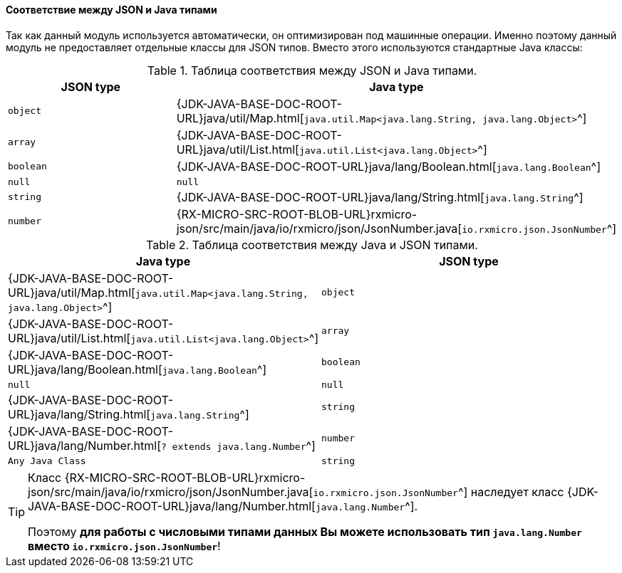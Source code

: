 [[core-json-type-mapping]]
==== Соответствие между JSON и Java типами

Так как данный модуль используется автоматически, он оптимизирован под машинные операции.
Именно поэтому данный модуль не предоставляет отдельные классы для JSON типов.
Вместо этого используются стандартные Java классы:

.Таблица соответствия между JSON и Java типами.
|===
|*JSON type*|*Java type*

|`object`
|{JDK-JAVA-BASE-DOC-ROOT-URL}java/util/Map.html[`java.util.Map<java.lang.String, java.lang.Object>`^]

|`array`
|{JDK-JAVA-BASE-DOC-ROOT-URL}java/util/List.html[`java.util.List<java.lang.Object>`^]

|`boolean`
|{JDK-JAVA-BASE-DOC-ROOT-URL}java/lang/Boolean.html[`java.lang.Boolean`^]

|`null`
|`null`

|`string`
|{JDK-JAVA-BASE-DOC-ROOT-URL}java/lang/String.html[`java.lang.String`^]

|`number`
|{RX-MICRO-SRC-ROOT-BLOB-URL}rxmicro-json/src/main/java/io/rxmicro/json/JsonNumber.java[`io.rxmicro.json.JsonNumber`^]
|===

.Таблица соответствия между Java и JSON типами.
|===
|*Java type*|*JSON type*

|{JDK-JAVA-BASE-DOC-ROOT-URL}java/util/Map.html[`java.util.Map<java.lang.String, java.lang.Object>`^]
|`object`

|{JDK-JAVA-BASE-DOC-ROOT-URL}java/util/List.html[`java.util.List<java.lang.Object>`^]
|`array`

|{JDK-JAVA-BASE-DOC-ROOT-URL}java/lang/Boolean.html[`java.lang.Boolean`^]
|`boolean`

|`null`
|`null`

|{JDK-JAVA-BASE-DOC-ROOT-URL}java/lang/String.html[`java.lang.String`^]
|`string`

|{JDK-JAVA-BASE-DOC-ROOT-URL}java/lang/Number.html[`? extends java.lang.Number`^]
|`number`

|`Any Java Class`
|`string`
|===

[TIP]
====
Класс {RX-MICRO-SRC-ROOT-BLOB-URL}rxmicro-json/src/main/java/io/rxmicro/json/JsonNumber.java[`io.rxmicro.json.JsonNumber`^]
наследует класс {JDK-JAVA-BASE-DOC-ROOT-URL}java/lang/Number.html[`java.lang.Number`^].

Поэтому *для работы с числовыми типами данных Вы можете использовать тип `java.lang.Number` вместо `io.rxmicro.json.JsonNumber`*!
====
